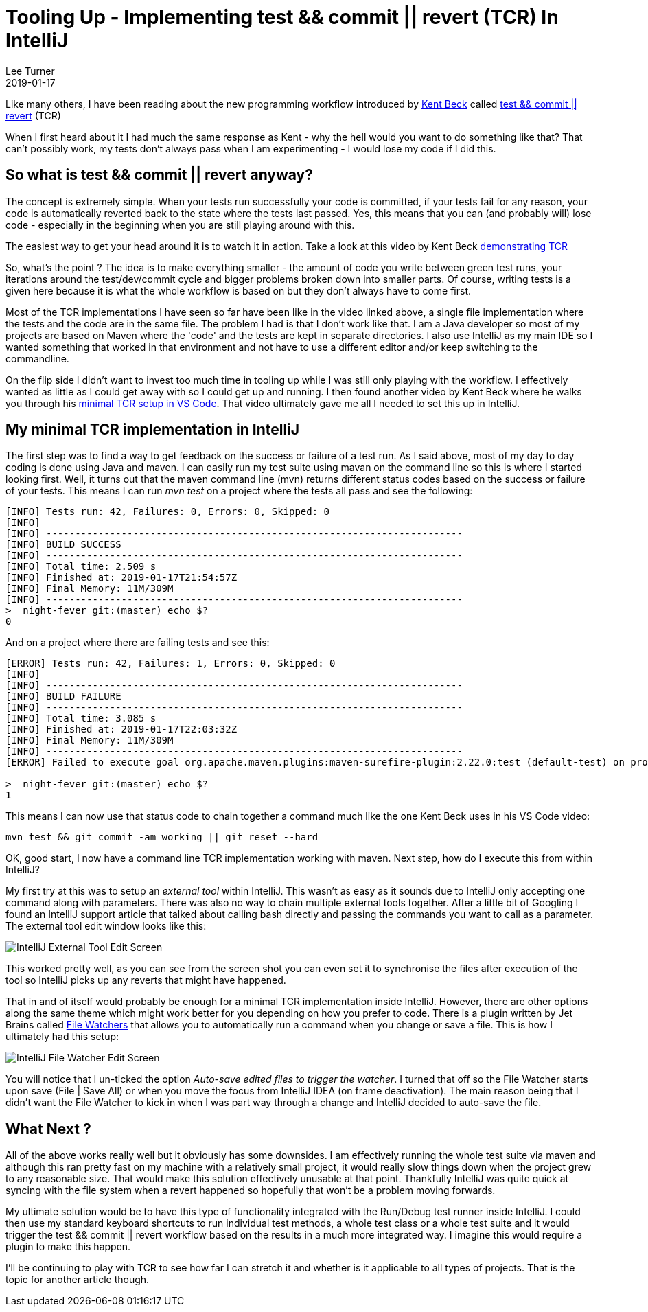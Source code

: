 = Tooling Up - Implementing test && commit || revert (TCR) In IntelliJ
Lee Turner
2019-01-17
:jbake-type: post
:jbake-status: published
:jbake-tags: tooling, tcr, intellij
:jbake-summary: This post shows how I implemented a minimal test && commit || revert inside InelliJ - and when I say minimal I mean minimal.
:idprefix:

Like many others, I have been reading about the new programming workflow introduced by link:https://twitter.com/KentBeck[Kent Beck] called link:https://medium.com/@kentbeck_7670/test-commit-revert-870bbd756864[test && commit || revert] (TCR)

When I first heard about it I had much the same response as Kent - why the hell would you want to do something like that?  That can't possibly work, my tests don't always pass when I am experimenting - I would lose my code if I did this.

== So what is test && commit || revert anyway?

The concept is extremely simple.  When your tests run successfully your code is committed, if your tests fail for any reason, your code is automatically reverted back to the state where the tests last passed.  Yes, this means that you can (and probably will) lose code - especially in the beginning when you are still playing around with this.

The easiest way to get your head around it is to watch it in action.  Take a look at this video by Kent Beck link:https://www.youtube.com/watch?v=ZrHBVTCbcE0[demonstrating TCR]

So, what's the point ?  The idea is to make everything smaller - the amount of code you write between green test runs, your iterations around the test/dev/commit cycle and bigger problems broken down into smaller parts.  Of course, writing tests is a given here because it is what the whole workflow is based on but they don't always have to come first.

Most of the TCR implementations I have seen so far have been like in the video linked above, a single file implementation where the tests and the code are in the same file.  The problem I had is that I don't work like that.  I am a Java developer so most of my projects are based on Maven where the 'code' and the tests are kept in separate directories.  I also use IntelliJ as my main IDE so I wanted something that worked in that environment and not have to use a different editor and/or keep switching to the commandline.

On the flip side I didn't want to invest too much time in tooling up while I was still only playing with the workflow.  I effectively wanted as little as I could get away with so I could get up and running.  I then found another video by Kent Beck where he walks you through his link:https://www.youtube.com/watch?v=IIKndRX5qHw[minimal TCR setup in VS Code].  That video ultimately gave me all I needed to set this up in IntelliJ.

== My minimal TCR implementation in IntelliJ

The first step was to find a way to get feedback on the success or failure of a test run.  As I said above, most of my day to day coding is done using Java and maven.  I can easily run my test suite using mavan on the command line so this is where I started looking first.  Well, it turns out that the maven command line (mvn) returns different status codes based on the success or failure of your tests.  This means I can run _mvn test_ on a project where the tests all pass and see the following:

----
[INFO] Tests run: 42, Failures: 0, Errors: 0, Skipped: 0
[INFO]
[INFO] ------------------------------------------------------------------------
[INFO] BUILD SUCCESS
[INFO] ------------------------------------------------------------------------
[INFO] Total time: 2.509 s
[INFO] Finished at: 2019-01-17T21:54:57Z
[INFO] Final Memory: 11M/309M
[INFO] ------------------------------------------------------------------------
>  night-fever git:(master) echo $?
0
----

And on a project where there are failing tests and see this:

----
[ERROR] Tests run: 42, Failures: 1, Errors: 0, Skipped: 0
[INFO]
[INFO] ------------------------------------------------------------------------
[INFO] BUILD FAILURE
[INFO] ------------------------------------------------------------------------
[INFO] Total time: 3.085 s
[INFO] Finished at: 2019-01-17T22:03:32Z
[INFO] Final Memory: 11M/309M
[INFO] ------------------------------------------------------------------------
[ERROR] Failed to execute goal org.apache.maven.plugins:maven-surefire-plugin:2.22.0:test (default-test) on project nightfever: There are test failures.

>  night-fever git:(master) echo $?
1
----

This means I can now use that status code to chain together a command much like the one Kent Beck uses in his VS Code video:

----
mvn test && git commit -am working || git reset --hard
----

OK, good start, I now have a command line TCR implementation working with maven.  Next step, how do I execute this from within IntelliJ?

My first try at this was to setup an _external tool_ within IntelliJ.  This wasn't as easy as it sounds due to IntelliJ only accepting one command along with parameters.  There was also no way to chain multiple external tools together.  After a little bit of Googling I found an IntelliJ support article that talked about calling bash directly and passing the commands you want to call as a parameter.  The external tool edit window looks like this:

image::/blog/2019/01/intellij-external-tool-edit.png[IntelliJ External Tool Edit Screen]

This worked pretty well, as you can see from the screen shot you can even set it to synchronise the files after execution of the tool so IntelliJ picks up any reverts that might have happened.

That in and of itself would probably be enough for a minimal TCR implementation inside IntelliJ.  However, there are other options along the same theme which might work better for you depending on how you prefer to code.  There is a plugin written by Jet Brains called link:https://www.jetbrains.com/help/idea/using-file-watchers.html[File Watchers] that allows you to automatically run a command when you change or save a file. This is how I ultimately had this setup:

image::/blog/2019/01/intellij-file-watcher-edit.png[IntelliJ File Watcher Edit Screen]

You will notice that I un-ticked the option _Auto-save edited files to trigger the watcher_.  I turned that off so the File Watcher starts upon save (File | Save All) or when you move the focus from IntelliJ IDEA (on frame deactivation).  The main reason being that I didn't want the File Watcher to kick in when I was part way through a change and IntelliJ decided to auto-save the file.

== What Next ?

All of the above works really well but it obviously has some downsides.  I am effectively running the whole test suite via maven and although this ran pretty fast on my machine with a relatively small project, it would really slow things down when the project grew to any reasonable size.  That would make this solution effectively unusable at that point.  Thankfully IntelliJ was quite quick at syncing with the file system when a revert happened so hopefully that won't be a problem moving forwards.

My ultimate solution would be to have this type of functionality integrated with the Run/Debug test runner inside IntelliJ.  I could then use my standard keyboard shortcuts to run individual test methods, a whole test class or a whole test suite and it would trigger the test && commit || revert workflow based on the results in a much more integrated way.  I imagine this would require a plugin to make this happen.

I'll be continuing to play with TCR to see how far I can stretch it and whether is it applicable to all types of projects.  That is the topic for another article though.
